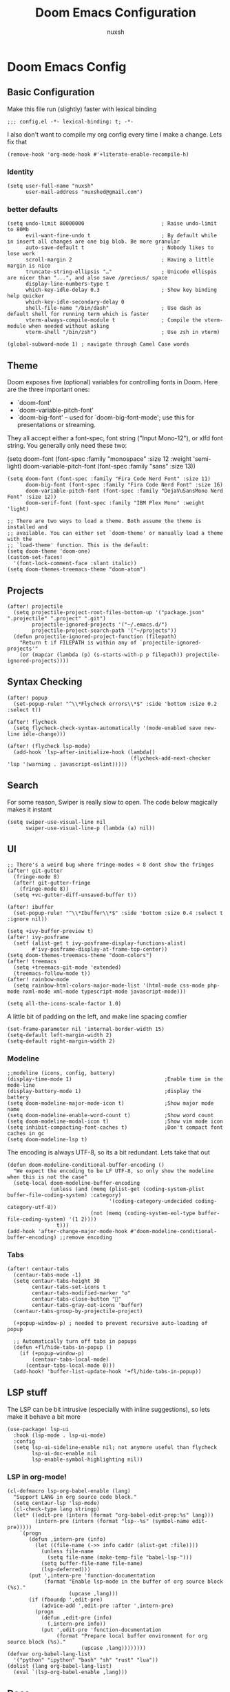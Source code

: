 #+TITLE: Doom Emacs Configuration
#+AUTHOR: nuxsh

* Doom Emacs Config
** Basic Configuration

Make this file run (slightly) faster with lexical binding
#+begin_src elisp
;;; config.el -*- lexical-binding: t; -*-
#+end_src

I also don't want to compile my org config every time I make a change. Lets fix that
#+begin_src elisp
(remove-hook 'org-mode-hook #'+literate-enable-recompile-h)
#+end_src

*** Identity
#+begin_src elisp
(setq user-full-name "nuxsh"
      user-mail-address "nuxshed@gmail.com")
#+end_src

*** better defaults
#+begin_src elisp
(setq undo-limit 80000000                         ; Raise undo-limit to 80Mb
      evil-want-fine-undo t                       ; By default while in insert all changes are one big blob. Be more granular
      auto-save-default t                         ; Nobody likes to lose work
      scroll-margin 2                             ; Having a little margin is nice
      truncate-string-ellipsis "…"                ; Unicode ellispis are nicer than "...", and also save /precious/ space
      display-line-numbers-type t
      which-key-idle-delay 0.3                    ; Show key binding help quicker
      which-key-idle-secondary-delay 0
      shell-file-name "/bin/dash"                 ; Use dash as default shell for running term which is faster
      vterm-always-compile-module t               ; Compile the vterm-module when needed without asking
      vterm-shell "/bin/zsh")                     ; Use zsh in vterm)

(global-subword-mode 1) ; navigate through Camel Case words
#+end_src

** Theme
Doom exposes five (optional) variables for controlling fonts in Doom. Here
are the three important ones:

+ `doom-font'
+ `doom-variable-pitch-font'
+ `doom-big-font' -- used for `doom-big-font-mode'; use this for
  presentations or streaming.

They all accept either a font-spec, font string ("Input Mono-12"), or xlfd
font string. You generally only need these two:

(setq doom-font (font-spec :family "monospace" :size 12 :weight 'semi-light)
      doom-variable-pitch-font (font-spec :family "sans" :size 13))

#+begin_src elisp
(setq doom-font (font-spec :family "Fira Code Nerd Font" :size 11)
      doom-big-font (font-spec :family "Fira Code Nerd Font" :size 16)
      doom-variable-pitch-font (font-spec :family "DejaVuSansMono Nerd Font" :size 12))
      doom-serif-font (font-spec :family "IBM Plex Mono" :weight 'light)

;; There are two ways to load a theme. Both assume the theme is installed and
;; available. You can either set `doom-theme' or manually load a theme with the
;; `load-theme' function. This is the default:
(setq doom-theme 'doom-one)
(custom-set-faces!
  '(font-lock-comment-face :slant italic))
(setq doom-themes-treemacs-theme "doom-atom")
#+end_src

** Projects
#+begin_src  elisp
(after! projectile
  (setq projectile-project-root-files-bottom-up '("package.json" ".projectile" ".project" ".git")
        projectile-ignored-projects '("~/.emacs.d/")
        projectile-project-search-path '("~/projects"))
  (defun projectile-ignored-project-function (filepath)
    "Return t if FILEPATH is within any of `projectile-ignored-projects'"
    (or (mapcar (lambda (p) (s-starts-with-p p filepath)) projectile-ignored-projects))))
#+end_src

** Syntax Checking
#+BEGIN_SRC elisp
(after! popup
  (set-popup-rule! "^\\*Flycheck errors\\*$" :side 'bottom :size 0.2 :select t))

(after! flycheck
  (setq flycheck-check-syntax-automatically '(mode-enabled save new-line idle-change)))

(after! (flycheck lsp-mode)
  (add-hook 'lsp-after-initialize-hook (lambda()
                                        (flycheck-add-next-checker 'lsp '(warning . javascript-eslint)))))
#+END_SRC

** Search
For some reason, Swiper is really slow to open. The code below magically makes it instant
#+begin_src elisp
(setq swiper-use-visual-line nil
      swiper-use-visual-line-p (lambda (a) nil))
#+end_src

** UI
#+begin_src elisp
;; There's a weird bug where fringe-modes < 8 dont show the fringes
(after! git-gutter
  (fringe-mode 8)
  (after! git-gutter-fringe
    (fringe-mode 8))
  (setq +vc-gutter-diff-unsaved-buffer t))

(after! ibuffer
  (set-popup-rule! "^\\*Ibuffer\\*$" :side 'bottom :size 0.4 :select t :ignore nil))

(setq +ivy-buffer-preview t)
(after! ivy-posframe
  (setf (alist-get t ivy-posframe-display-functions-alist)
        #'ivy-posframe-display-at-frame-top-center))
(setq doom-themes-treemacs-theme "doom-colors")
(after! treemacs
  (setq +treemacs-git-mode 'extended)
  (treemacs-follow-mode t))
(after! rainbow-mode
  (setq rainbow-html-colors-major-mode-list '(html-mode css-mode php-mode nxml-mode xml-mode typescript-mode javascript-mode)))

(setq all-the-icons-scale-factor 1.0)
#+end_src

A little bit of padding on the left, and make line spacing comfier
#+begin_src elisp
(set-frame-parameter nil 'internal-border-width 15)
(setq-default left-margin-width 2)
(setq-default right-margin-width 2)
#+end_src

*** Modeline
#+begin_src elisp
;;modeline (icons, config, battery)
(display-time-mode 1)                              ;Enable time in the mode-line
(display-battery-mode 1)                           ;display the battery
(setq doom-modeline-major-mode-icon t)             ;Show major mode name
(setq doom-modeline-enable-word-count t)           ;Show word count
(setq doom-modeline-modal-icon t)                  ;Show vim mode icon
(setq inhibit-compacting-font-caches t)            ;Don't compact font caches in gc
(setq doom-modeline-lsp t)
#+end_src

The encoding is always UTF-8, so its a bit redundant. Lets take that out
#+begin_src elisp
(defun doom-modeline-conditional-buffer-encoding ()
  "We expect the encoding to be LF UTF-8, so only show the modeline when this is not the case"
  (setq-local doom-modeline-buffer-encoding
              (unless (and (memq (plist-get (coding-system-plist buffer-file-coding-system) :category)
                                 '(coding-category-undecided coding-category-utf-8))
                           (not (memq (coding-system-eol-type buffer-file-coding-system) '(1 2))))
                t)))
(add-hook 'after-change-major-mode-hook #'doom-modeline-conditional-buffer-encoding) ;;remove encoding
#+end_src

*** Tabs
#+begin_src elisp
(after! centaur-tabs
  (centaur-tabs-mode -1)
  (setq centaur-tabs-height 30
        centaur-tabs-set-icons t
        centaur-tabs-modified-marker "o"
        centaur-tabs-close-button ""
        centaur-tabs-gray-out-icons 'buffer)
  (centaur-tabs-group-by-projectile-project)

  (+popup-window-p) ; needed to prevent recursive auto-loading of popup

  ;; Automatically turn off tabs in popups
  (defun +fl/hide-tabs-in-popup ()
    (if (+popup-window-p)
        (centaur-tabs-local-mode)
      (centaur-tabs-local-mode 0)))
  (add-hook! 'buffer-list-update-hook '+fl/hide-tabs-in-popup))
#+end_src

** LSP stuff

The LSP can be bit intrusive (especially with inline suggestions), so lets make it behave a bit more
#+begin_src elisp
(use-package! lsp-ui
  :hook (lsp-mode . lsp-ui-mode)
  :config
  (setq lsp-ui-sideline-enable nil; not anymore useful than flycheck
        lsp-ui-doc-enable nil
        lsp-enable-symbol-highlighting nil))
#+end_src

*** LSP in org-mode!
#+begin_src elisp
(cl-defmacro lsp-org-babel-enable (lang)
  "Support LANG in org source code block."
  (setq centaur-lsp 'lsp-mode)
  (cl-check-type lang stringp)
  (let* ((edit-pre (intern (format "org-babel-edit-prep:%s" lang)))
         (intern-pre (intern (format "lsp--%s" (symbol-name edit-pre)))))
    `(progn
       (defun ,intern-pre (info)
         (let ((file-name (->> info caddr (alist-get :file))))
           (unless file-name
             (setq file-name (make-temp-file "babel-lsp-")))
           (setq buffer-file-name file-name)
           (lsp-deferred)))
       (put ',intern-pre 'function-documentation
            (format "Enable lsp-mode in the buffer of org source block (%s)."
                    (upcase ,lang)))
       (if (fboundp ',edit-pre)
           (advice-add ',edit-pre :after ',intern-pre)
         (progn
           (defun ,edit-pre (info)
             (,intern-pre info))
           (put ',edit-pre 'function-documentation
                (format "Prepare local buffer environment for org source block (%s)."
                        (upcase ,lang))))))))
(defvar org-babel-lang-list
  '("python" "ipython" "bash" "sh" "rust" "lua"))
(dolist (lang org-babel-lang-list)
  (eval `(lsp-org-babel-enable ,lang)))
#+end_src

** Docs
#+begin_src elisp
(set-docsets! 'python-mode "Python 3")
(set-docsets! 'lua-mode "Lua")
(set-docsets! 'emacs-lisp-mode "Emacs Lisp")
(setq +lookup-open-url-fn #'+lookup-xwidget-webkit-open-url-fn)
#+end_src

** Org Mode
#+begin_src elisp
(setq org-directory "~/org/"
      org-ellipsis "  "
      org-journal-file-type 'weekly
      org-use-property-inheritance t
      org-log-done 'time
      org-hide-emphasis-markers t
      org-enforce-todo-dependencies t
      org-enforce-todo-checkbox-dependencies t
      org-log-into-drawer t
      org-log-state-notes-into-drawer t
      org-log-repeat 'time
      org-todo-repeat-to-state "TODO")

(after! org
  (setq org-tags-column -80
        org-agenda-sticky nil))

(advice-add 'org-refile :after 'org-save-all-org-buffers)
(advice-add 'org-gcal-fetch :after 'org-save-all-org-buffers)
#+end_src

*** Prettier Checkboxes
#+begin_src elisp
(after! org
  (setq org-tags-column -80)
  (appendq! +ligatures-extra-symbols
            `(:checkbox      ""
              :doing         ""
              :checkedbox    ""
              :list_property "∷"))
  (set-ligatures! 'org-mode
    :merge t
    :checkbox      "[ ]"
    :doing         "[-]"
    :checkedbox    "[X]"
    :list_property "::"))
#+end_src

** Deft
#+begin_src elisp
(setq deft-directory "~/notes")
(setq deft-extensions '("txt" "tex" "org"))
(setq deft-recursive t)
#+end_src

** Mixed Pitch Mode
#+begin_src elisp
(defvar mixed-pitch-modes '(org-mode LaTeX-mode markdown-mode gfm-mode Info-mode)
  "Modes that `mixed-pitch-mode' should be enabled in, but only after UI initialisation.")
(defun init-mixed-pitch-h ()
  "Hook `mixed-pitch-mode' into each mode in `mixed-pitch-modes'.
Also immediately enables `mixed-pitch-modes' if currently in one of the modes."
  (when (memq major-mode mixed-pitch-modes)
    (mixed-pitch-mode 1))
  (dolist (hook mixed-pitch-modes)
    (add-hook (intern (concat (symbol-name hook) "-hook")) #'mixed-pitch-mode)))
(add-hook 'doom-init-ui-hook #'init-mixed-pitch-h)
#+end_src

** Web Mode
#+begin_src elisp
(after! web-mode
  (add-hook 'web-mode-hook #'flycheck-mode)

  (setq web-mode-markup-indent-offset 2 ;; Indentation
        web-mode-code-indent-offset 2
        web-mode-enable-auto-quoting nil ;; disbale adding "" after an =
        web-mode-auto-close-style 2))
#+end_src

** Mail

ft. mbsync and mu4e
#+begin_src elisp
(set-email-account! "gmail"
  '((mu4e-sent-folder       . "/gmail/\[Gmail\]/Sent Mail")
    (mu4e-drafts-folder     . "/gmail/\[Gmail\]/Drafts")
    (mu4e-trash-folder      . "/gmail/\[Gmail\]/Trash")
    (mu4e-refile-folder     . "/gmail/\[Gmail\]/All Mail")
    (smtpmail-smtp-user     . "nuxshed@gmail.com")
    (user-mail-address      . "nuxshed@gmail.com")    ;; only needed for mu < 1.4
    (mu4e-compose-signature . "---\nnuxsh"))
  t)
#+end_src

*** Gmail
#+begin_src elisp
(setq +mu4e-gmail-accounts '(("nuxshed@gmail.com" . "/gmail")))
#+end_src

*** Sending Mail
#+begin_src elisp
(require 'smtpmail)
(setq message-send-mail-function 'smtpmail-send-it
   starttls-use-gnutls t
   smtpmail-starttls-credentials '(("smtp.gmail.com" 587 nil nil))
   smtpmail-auth-credentials
     '(("smtp.gmail.com" 587 "nuxshed@gmail.com" nil))
   smtpmail-default-smtp-server "smtp.gmail.com"
   smtpmail-smtp-server "smtp.gmail.com"
   smtpmail-smtp-service 587)
#+end_src
